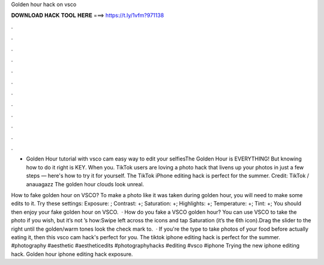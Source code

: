 Golden hour hack on vsco



𝐃𝐎𝐖𝐍𝐋𝐎𝐀𝐃 𝐇𝐀𝐂𝐊 𝐓𝐎𝐎𝐋 𝐇𝐄𝐑𝐄 ===> https://t.ly/1vfm?971138



.



.



.



.



.



.



.



.



.



.



.



.

- Golden Hour tutorial with vsco cam easy way to edit your selfiesThe Golden Hour is EVERYTHING! But knowing how to do it right is KEY. When you. TikTok users are loving a photo hack that livens up your photos in just a few steps — here's how to try it for yourself. The TikTok iPhone editing hack is perfect for the summer. Credit: TikTok / anauagazz The golden hour clouds look unreal.

How to fake golden hour on VSCO? To make a photo like it was taken during golden hour, you will need to make some edits to it. Try these settings: Exposure: ; Contrast: +; Saturation: +; Highlights: +; Temperature: +; Tint: +; You should then enjoy your fake golden hour on VSCO.  · How do you fake a VSCO golden hour? You can use VSCO to take the photo if you wish, but it’s not ’s how:Swipe left across the icons and tap Saturation (it’s the 6th icon).Drag the slider to the right until the golden/warm tones look  the check mark to.  · If you're the type to take photos of your food before actually eating it, then this vsco cam hack's perfect for you. The tiktok iphone editing hack is perfect for the summer. #photography #aesthetic #aestheticedits #photographyhacks #editing #vsco #iphone Trying the new iphone editing hack. Golden hour iphone editing hack exposure.

